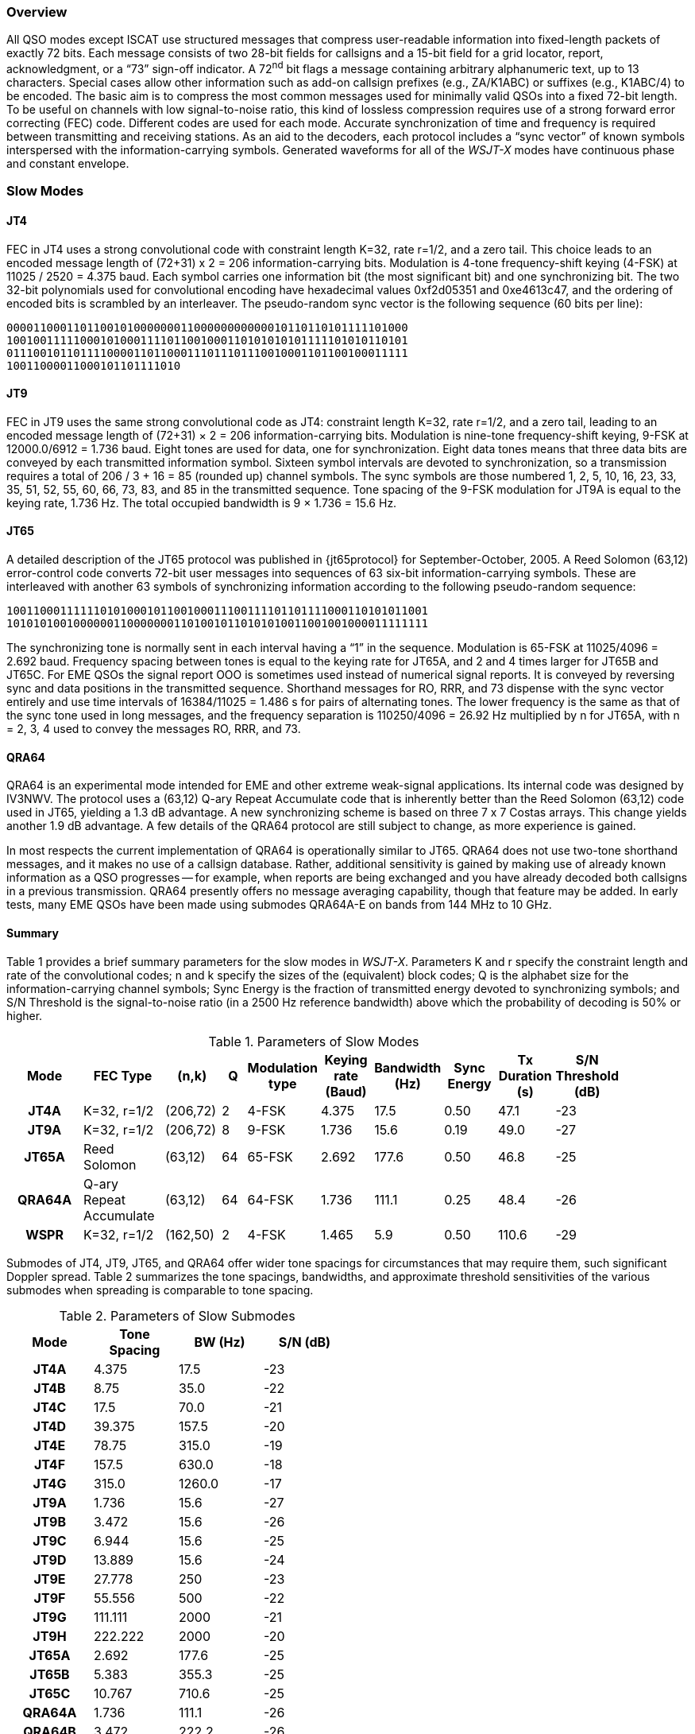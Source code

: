 [[PROTOCOL_OVERVIEW]]
=== Overview

All QSO modes except ISCAT use structured messages that compress
user-readable information into fixed-length packets of exactly 72
bits.  Each message consists of two 28-bit fields for callsigns and a
15-bit field for a grid locator, report, acknowledgment, or a "`73`"
sign-off indicator.  A 72^nd^ bit flags a message containing arbitrary
alphanumeric text, up to 13 characters.  Special cases allow other
information such as add-on callsign prefixes (e.g., ZA/K1ABC) or
suffixes (e.g., K1ABC/4) to be encoded. The basic aim is to compress
the most common messages used for minimally valid QSOs into a fixed
72-bit length.  To be useful on channels with low signal-to-noise
ratio, this kind of lossless compression requires use of a strong
forward error correcting (FEC) code.  Different codes are used for
each mode.  Accurate synchronization of time and frequency is required
between transmitting and receiving stations.  As an aid to the
decoders, each protocol includes a "`sync vector`" of known symbols
interspersed with the information-carrying symbols.  Generated
waveforms for all of the _WSJT-X_ modes have continuous phase and 
constant envelope.

[[SLOW_MODES]]
=== Slow Modes

[[JT4PRO]]
==== JT4

FEC in JT4 uses a strong convolutional code with constraint length
K=32, rate r=1/2, and a zero tail. This choice leads to an encoded
message length of (72+31) x 2 = 206 information-carrying bits.
Modulation is 4-tone frequency-shift keying (4-FSK) at 11025 / 2520 =
4.375 baud.  Each symbol carries one information bit (the most
significant bit) and one synchronizing bit.  The two 32-bit
polynomials used for convolutional encoding have hexadecimal values
0xf2d05351 and 0xe4613c47, and the ordering of encoded bits is
scrambled by an interleaver.  The pseudo-random sync vector is the
following sequence (60 bits per line):

 000011000110110010100000001100000000000010110110101111101000
 100100111110001010001111011001000110101010101111101010110101
 011100101101111000011011000111011101110010001101100100011111
 10011000011000101101111010


[[JT9PRO]]
==== JT9

FEC in JT9 uses the same strong convolutional code as JT4: constraint
length K=32, rate r=1/2, and a zero tail, leading to an encoded
message length of (72+31) × 2 = 206 information-carrying
bits. Modulation is nine-tone frequency-shift keying, 9-FSK at
12000.0/6912 = 1.736 baud.  Eight tones are used for data, one for
synchronization. Eight data tones means that three data bits are
conveyed by each transmitted information symbol. Sixteen symbol
intervals are devoted to synchronization, so a transmission requires a
total of 206 / 3 + 16 = 85 (rounded up) channel symbols. The sync
symbols are those numbered 1, 2, 5, 10, 16, 23, 33, 35, 51, 52, 55,
60, 66, 73, 83, and 85 in the transmitted sequence.  Tone spacing of
the 9-FSK modulation for JT9A is equal to the keying rate, 1.736 Hz.
The total occupied bandwidth is 9 × 1.736 = 15.6 Hz.

[[JT65PRO]]
==== JT65

A detailed description of the JT65 protocol was published in
{jt65protocol} for September-October, 2005. A Reed Solomon (63,12)
error-control code converts 72-bit user messages into sequences of 63
six-bit information-carrying symbols.  These are interleaved with
another 63 symbols of synchronizing information according to the
following pseudo-random sequence:

 100110001111110101000101100100011100111101101111000110101011001
 101010100100000011000000011010010110101010011001001000011111111


The synchronizing tone is normally sent in each interval having a
"`1`" in the sequence. Modulation is 65-FSK at 11025/4096 = 2.692
baud.  Frequency spacing between tones is equal to the keying rate for
JT65A, and 2 and 4 times larger for JT65B and JT65C.  For EME QSOs the
signal report OOO is sometimes used instead of numerical signal
reports. It is conveyed by reversing sync and data positions in the
transmitted sequence.  Shorthand messages for RO, RRR, and 73 dispense
with the sync vector entirely and use time intervals of 16384/11025 =
1.486 s for pairs of alternating tones. The lower frequency is the
same as that of the sync tone used in long messages, and the frequency
separation is 110250/4096 = 26.92 Hz multiplied by n for JT65A, with n
= 2, 3, 4 used to convey the messages RO, RRR, and 73.

[[QRA64_PROTOCOL]]
==== QRA64

QRA64 is an experimental mode intended for EME and other extreme
weak-signal applications.  Its internal code was designed by IV3NWV.
The protocol uses a (63,12) Q-ary Repeat Accumulate code that is
inherently better than the Reed Solomon (63,12) code used in JT65,
yielding a 1.3 dB advantage. A new synchronizing scheme is based on
three 7 x 7 Costas arrays.  This change yields another 1.9 dB
advantage.  A few details of the QRA64 protocol are still subject to
change, as more experience is gained.

In most respects the current implementation of QRA64 is operationally
similar to JT65.  QRA64 does not use two-tone shorthand messages, and
it makes no use of a callsign database.  Rather, additional
sensitivity is gained by making use of already known information as a
QSO progresses -- for example, when reports are being exchanged and
you have already decoded both callsigns in a previous transmission.
QRA64 presently offers no message averaging capability, though that
feature may be added.  In early tests, many EME QSOs have been made
using submodes QRA64A-E on bands from 144 MHz to 10 GHz.

[[SLOW_SUMMARY]]
==== Summary

Table 1 provides a brief summary parameters for the slow modes in
_WSJT-X_.  Parameters K and r specify the constraint length and rate
of the convolutional codes; n and k specify the sizes of the
(equivalent) block codes; Q is the alphabet size for the
information-carrying channel symbols; Sync Energy is the fraction of
transmitted energy devoted to synchronizing symbols; and S/N Threshold
is the signal-to-noise ratio (in a 2500 Hz reference bandwidth) above
which the probability of decoding is 50% or higher.

[[SLOW_TAB]]
.Parameters of Slow Modes
[width="90%",cols="3h,^3,^2,^1,^2,^2,^2,^2,^2,^2",frame=topbot,options="header"]
|===============================================================================
|Mode |FEC Type |(n,k) | Q|Modulation type|Keying rate (Baud)|Bandwidth (Hz)
|Sync Energy|Tx Duration (s)|S/N Threshold (dB)
|JT4A |K=32, r=1/2|(206,72)| 2| 4-FSK| 4.375| 17.5 |
0.50| 47.1 | -23 |JT9A |K=32, r=1/2|(206,72)| 8| 9-FSK| 1.736| 15.6 |
0.19| 49.0 | -27 |JT65A |Reed Solomon|(63,12) |64|65-FSK| 2.692| 177.6
| 0.50| 46.8 | -25 |QRA64A|Q-ary Repeat Accumulate|(63,12) |64|64-FSK|
1.736| 111.1 | 0.25| 48.4 | -26 | WSPR |K=32, r=1/2|(162,50)| 2|
4-FSK| 1.465| 5.9 | 0.50|110.6 | -29
|===============================================================================

Submodes of JT4, JT9, JT65, and QRA64 offer wider tone spacings for
circumstances that may require them, such significant Doppler spread.
Table 2 summarizes the tone spacings, bandwidths, and approximate
threshold sensitivities of the various submodes when spreading is
comparable to tone spacing.

[[SLOW_SUBMODES]]
.Parameters of Slow Submodes
[width="50%",cols="h,3*^",frame=topbot,options="header"]
|=====================================
|Mode  |Tone Spacing  |BW (Hz)|S/N (dB)
|JT4A  |4.375|  17.5  |-23
|JT4B  |8.75 |  35.0  |-22
|JT4C  |17.5 |  70.0  |-21
|JT4D  |39.375| 157.5 |-20
|JT4E  |78.75|  315.0 |-19
|JT4F  |157.5|  630.0 |-18
|JT4G  |315.0| 1260.0 |-17
|JT9A  |1.736|  15.6  |-27
|JT9B  |3.472|  15.6  |-26
|JT9C  |6.944|  15.6  |-25
|JT9D  |13.889|  15.6 |-24
|JT9E  |27.778|   250 |-23
|JT9F  |55.556|   500 |-22
|JT9G  |111.111| 2000 |-21
|JT9H  |222.222| 2000 |-20
|JT65A |2.692| 177.6  |-25
|JT65B |5.383| 355.3  |-25
|JT65C |10.767| 710.6 |-25
|QRA64A|1.736| 111.1  |-26
|QRA64B|3.472| 222.2  |-26
|QRA64C|6.944| 444.4  |-26
|QRA64D|13.889| 888.8 |-26
|QRA64E|27.778|1777.8 |-26
|=====================================

[[FAST_MODES]]
=== Fast Modes

==== ISCAT

ISCAT messages are free-form, up to 28 characters in length.
Modulation is 42-tone frequency-shift keying at 11025 / 512 = 21.533
baud (ISCAT-A), or 11025 / 256 = 43.066 baud (ISCAT-B).  Tone
frequencies are spaced by an amount in Hz equal to the baud rate.  The
available character set is

----
 0123456789ABCDEFGHIJKLMNOPQRSTUVWXYZ /.?@-
----

Transmissions consist of sequences of 24 symbols: a synchronizing
pattern of four symbols at tone numbers 0, 1, 3, and 2, followed by
two symbols with tone number corresponding to (message length) and
(message length + 5), and finally 18 symbols conveying the user's
message, sent repeatedly character by character.  The message always
starts with +@+, the beginning-of-message symbol, which is not
displayed to the user.  The sync pattern and message-length indicator
have a fixed repetition period, recurring every 24 symbols.  Message
information occurs periodically within the 18 symbol positions set
aside for its use, repeating at its own natural length.

For example, consider the user message +CQ WA9XYZ+.  Including the
beginning-of-message symbol +@+, the message is 10 characters long.
Using the character sequence displayed above to indicate tone numbers,
the transmitted message will therefore start out as shown in the first
line below:

----
 0132AF@CQ WA9XYZ@CQ WA9X0132AFYZ@CQ WA9XYZ@CQ W0132AFA9X ...
 sync##                  sync##                 sync##
----

Note that the first six symbols (four for sync, two for message
length) repeat every 24 symbols.  Within the 18 information-carrying
symbols in each 24, the user message +@CQ WA9XYZ+ repeats at its own
natural length, 10 characters.  The resulting sequence is extended as
many times as will fit into a Tx sequence.

==== JT9

The JT9 slow modes all use keying rate 4.375 baud.  By contrast, with
the *Fast* setting submodes JT9E-H adjust the keying rate to match the
increased tone spacings.  Message durations are therefore much
shorter, and they are sent repeatedly throughout each Tx sequence.
For details see Table 3, below.

==== MSK144

Standard MSK144 messages are structured in the same way as those in
the slow modes, with a 72 bits of user information.  Forward error
correction is implemented by first augmenting the 72 message bits with
an 8-bit CRC calculated from the message bits. The CRC is used to
detect and eliminate most false decodes at the receiver. The resulting
80-bit augmented message is mapped to a 128-bit codeword using a
(128,80) binary low-density-parity-check (LDPC) code designed by K9AN
specifically for this purpose.  Two 8-bit synchronizing sequences are
added to make a message frame 144 bits long.  Modulation is Offset
Quadrature Phase-Shift Keying (OQPSK) at 2000 baud. Even-numbered bits
are conveyed over the in-phase channel, odd-numbered bits on the
quadrature channel.  Individual symbols are shaped with half-sine
profiles, thereby ensuring a generated waveform with constant
envelope, equivalent to a Minimum Shift Keying (MSK) waveform.  Frame
duration is 72 ms, so the effective character transmission rate for
standard messages is up to 250 cps.

MSK144 also supports short-form messages that can be used after QSO
partners have exchanged both callsigns.  Short messages consist of 4
bits encoding a signal report, R+report, RRR, or 73, together with a
12-bit hash code based on the ordered pair of "`to`" and "`from`"
callsigns.  Another specially designed LDPC (32,16) code provides
error correction, and an 8-bit synchronizing vector is appended to
make up a 40-bit frame.  Short-message duration is thus 20 ms, and
short messages can be decoded from very short meteor pings.

The 72 ms or 20 ms frames of MSK144 messages are repeated without gaps
for the full duration of a transmission cycle. For most purposes, a
cycle duration of 15 s is suitable and recommended for MSK144.

The modulated MSK144 signal occupies the full bandwidth of a SSB
transmitter, so transmissions are always centered at audio frequency
1500 Hz. For best results, transmitter and receiver filters should be
adjusted to provide the flattest possible response over the range
300Hz to 2700Hz. The maximum permissible frequency offset between you
and your QSO partner ± 200 Hz.

==== Summary

.Parameters of Fast Modes
[width="90%",cols="3h,^3,^2,^1,^2,^2,^2,^2,^2",frame="topbot",options="header"]
|=====================================================================
|Mode     |FEC Type   |(n,k)   | Q|Modulation Type|Keying rate (Baud)
|Bandwidth (Hz)|Sync Energy|Tx Duration (s)
|ISCAT-A  |   -       |  -     |42|42-FSK| 21.5 |  905  | 0.17| 1.176 
|ISCAT-B  |   -       |  -     |42|42-FSK| 43.1 | 1809  | 0.17| 0.588 
|JT9E     |K=32, r=1/2|(206,72)| 8| 9-FSK| 25.0 |  225  | 0.19| 3.400 
|JT9F     |K=32, r=1/2|(206,72)| 8| 9-FSK| 50.0 |  450  | 0.19| 1.700 
|JT9G     |K=32, r=1/2|(206,72)| 8| 9-FSK|100.0 |  900  | 0.19| 0.850 
|JT9H     |K=32, r=1/2|(206,72)| 8| 9-FSK|200.0 | 1800  | 0.19| 0.425 
|MSK144   |LDPC       |(128,72)| 2| OQPSK| 2000 | 2000  | 0.11| 0.072 
|MSK144 Sh|LDPC       |(32,16) | 2| OQPSK| 2000 | 2000  | 0.20| 0.020 
|=====================================================================
